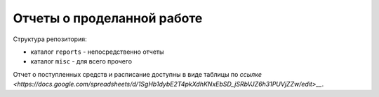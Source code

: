 =============================
 Отчеты о проделанной работе
=============================

Структура репозитория:

- каталог ``reports`` - непосредственно отчеты

- каталог ``misc`` - для всего прочего

Отчет о поступленных средств и расписание доступны в виде таблицы по `ссылке <https://docs.google.com/spreadsheets/d/1SgHb1dybE2T4pkXdhKNxEbSD_jSRbVJZ6h31PUVjZZw/edit>__`.
